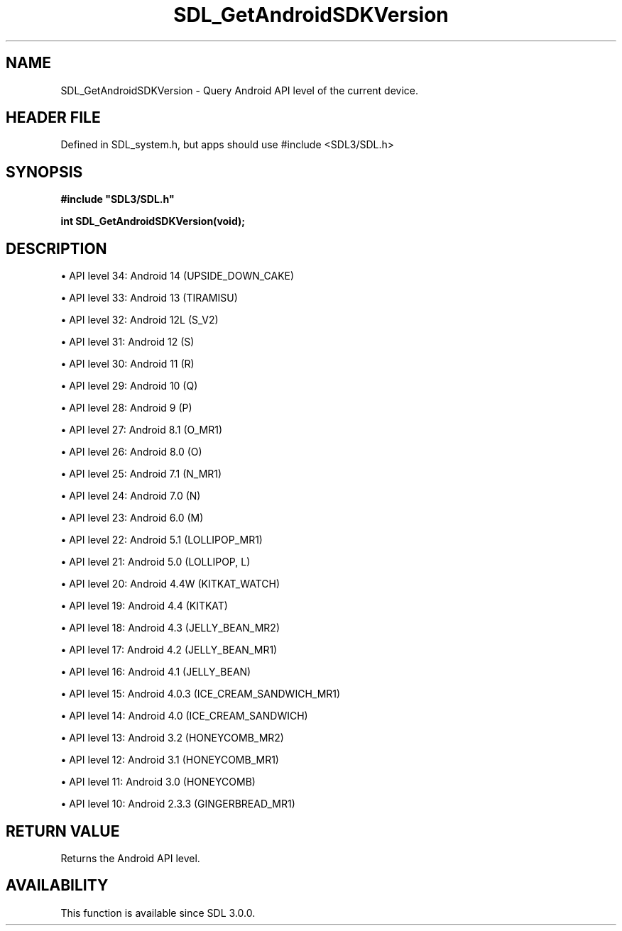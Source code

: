 .\" This manpage content is licensed under Creative Commons
.\"  Attribution 4.0 International (CC BY 4.0)
.\"   https://creativecommons.org/licenses/by/4.0/
.\" This manpage was generated from SDL's wiki page for SDL_GetAndroidSDKVersion:
.\"   https://wiki.libsdl.org/SDL_GetAndroidSDKVersion
.\" Generated with SDL/build-scripts/wikiheaders.pl
.\"  revision SDL-3.1.1-no-vcs
.\" Please report issues in this manpage's content at:
.\"   https://github.com/libsdl-org/sdlwiki/issues/new
.\" Please report issues in the generation of this manpage from the wiki at:
.\"   https://github.com/libsdl-org/SDL/issues/new?title=Misgenerated%20manpage%20for%20SDL_GetAndroidSDKVersion
.\" SDL can be found at https://libsdl.org/
.de URL
\$2 \(laURL: \$1 \(ra\$3
..
.if \n[.g] .mso www.tmac
.TH SDL_GetAndroidSDKVersion 3 "SDL 3.1.1" "SDL" "SDL3 FUNCTIONS"
.SH NAME
SDL_GetAndroidSDKVersion \- Query Android API level of the current device\[char46]
.SH HEADER FILE
Defined in SDL_system\[char46]h, but apps should use #include <SDL3/SDL\[char46]h>

.SH SYNOPSIS
.nf
.B #include \(dqSDL3/SDL.h\(dq
.PP
.BI "int SDL_GetAndroidSDKVersion(void);
.fi
.SH DESCRIPTION

\(bu API level 34: Android 14 (UPSIDE_DOWN_CAKE)

\(bu API level 33: Android 13 (TIRAMISU)

\(bu API level 32: Android 12L (S_V2)

\(bu API level 31: Android 12 (S)

\(bu API level 30: Android 11 (R)

\(bu API level 29: Android 10 (Q)

\(bu API level 28: Android 9 (P)

\(bu API level 27: Android 8\[char46]1 (O_MR1)

\(bu API level 26: Android 8\[char46]0 (O)

\(bu API level 25: Android 7\[char46]1 (N_MR1)

\(bu API level 24: Android 7\[char46]0 (N)

\(bu API level 23: Android 6\[char46]0 (M)

\(bu API level 22: Android 5\[char46]1 (LOLLIPOP_MR1)

\(bu API level 21: Android 5\[char46]0 (LOLLIPOP, L)

\(bu API level 20: Android 4\[char46]4W (KITKAT_WATCH)

\(bu API level 19: Android 4\[char46]4 (KITKAT)

\(bu API level 18: Android 4\[char46]3 (JELLY_BEAN_MR2)

\(bu API level 17: Android 4\[char46]2 (JELLY_BEAN_MR1)

\(bu API level 16: Android 4\[char46]1 (JELLY_BEAN)

\(bu API level 15: Android 4\[char46]0\[char46]3 (ICE_CREAM_SANDWICH_MR1)

\(bu API level 14: Android 4\[char46]0 (ICE_CREAM_SANDWICH)

\(bu API level 13: Android 3\[char46]2 (HONEYCOMB_MR2)

\(bu API level 12: Android 3\[char46]1 (HONEYCOMB_MR1)

\(bu API level 11: Android 3\[char46]0 (HONEYCOMB)

\(bu API level 10: Android 2\[char46]3\[char46]3 (GINGERBREAD_MR1)

.SH RETURN VALUE
Returns the Android API level\[char46]

.SH AVAILABILITY
This function is available since SDL 3\[char46]0\[char46]0\[char46]

